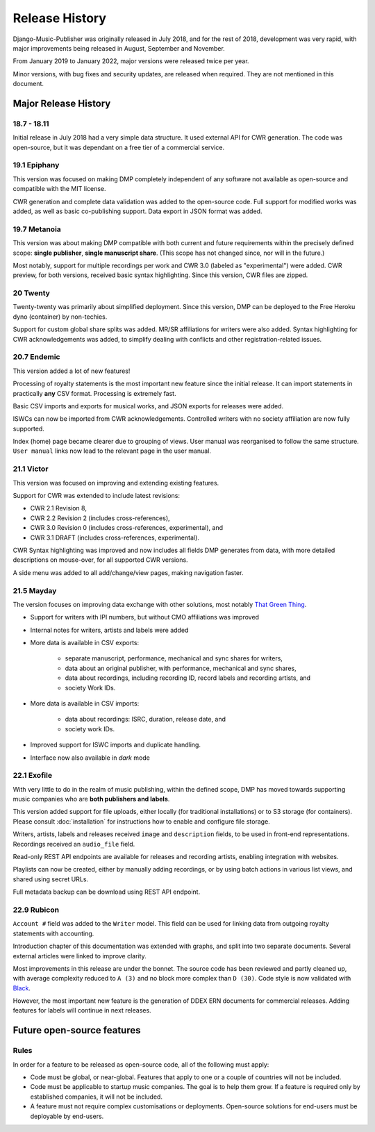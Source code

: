 Release History
#####################

Django-Music-Publisher was originally released in July 2018, and 
for the rest of 2018, development was very rapid, with major 
improvements being released in August, September and November.

From January 2019 to January 2022, major versions were released 
twice per year.

Minor versions, with bug fixes and security updates, are
released when required. They are not mentioned in this document.


Major Release History
=====================

18.7 - 18.11
------------

Initial release in July 2018 had a very simple data structure. 
It used external API for CWR generation. The code was open-source, 
but it was dependant on a free tier of a commercial service.


19.1 Epiphany
-------------

This version was focused on making DMP completely independent of 
any software not available as open-source and compatible with the
MIT license.

CWR generation and complete data validation was added to the 
open-source code. Full support for modified works was added, as 
well as basic co-publishing support. Data export in JSON format 
was added.

19.7 Metanoia
-------------

This version was about making DMP compatible with both current 
and future requirements within the precisely defined scope: 
**single publisher**, **single manuscript share**. 
(This scope has not changed since, nor will in the future.)

Most notably, support for multiple recordings per work and 
CWR 3.0 (labeled as "experimental") were added. CWR preview, for 
both versions, received basic syntax highlighting. Since this 
version, CWR files are zipped.

20 Twenty
---------

Twenty-twenty was primarily about simplified deployment. Since 
this version, DMP can be deployed to the Free Heroku dyno
(container) by non-techies.

Support for custom global share splits was added. MR/SR 
affiliations for writers were also added. Syntax highlighting for 
CWR acknowledgements was added, to simplify dealing with conflicts 
and other registration-related issues.

20.7 Endemic
------------

This version added a lot of new features!

Processing of royalty statements is the most important new feature 
since the initial release. It can import statements in practically 
**any** CSV format. Processing is extremely fast.

Basic CSV imports and exports for musical works, and JSON exports 
for releases were added.

ISWCs can now be imported from CWR acknowledgements. Controlled 
writers with no society affiliation are now fully supported.

Index (home) page became clearer due to grouping of views. User 
manual was reorganised to follow the same structure. ``User manual``
links now lead to the relevant page in the user manual.


21.1 Victor
---------------------

This version was focused on improving and extending existing 
features.

Support for CWR was extended to include latest revisions:

* CWR 2.1 Revision 8,
* CWR 2.2 Revision 2 (includes cross-references),
* CWR 3.0 Revision 0 (includes cross-references, experimental), and
* CWR 3.1 DRAFT (includes cross-references, experimental).

CWR Syntax highlighting was improved and now includes all fields 
DMP generates from data, with more detailed descriptions on 
mouse-over, for all supported CWR versions.

A side menu was added to all add/change/view pages, making 
navigation faster. 

21.5 Mayday
-------------------------------------------

The version focuses on improving data exchange with other 
solutions, most notably `That Green Thing 
<https://matijakolaric.com/thatgreenthing>`_.

* Support for writers with IPI numbers, but without CMO 
  affiliations was improved
* Internal notes for writers, artists and labels were added

* More data is available in CSV exports:

    * separate manuscript, performance, mechanical and sync 
      shares for writers,
    * data about an original publisher, with performance, 
      mechanical and sync shares,
    * data about recordings, including recording ID, record 
      labels and recording artists, and
    * society Work IDs.

* More data is available in CSV imports:

    * data about recordings: ISRC, duration, release date, and
    * society work IDs.

* Improved support for ISWC imports and duplicate handling.

* Interface now also available in *dark* mode

22.1 Exofile
----------------------------

With very little to do in the realm of music publishing, within 
the defined scope, DMP has moved towards supporting music companies
who are **both publishers and labels**.

This version added support for file uploads, either locally (for 
traditional installations) or to S3 storage (for containers). Please
consult :doc:`installation` for instructions how to enable and 
configure file storage.

Writers, artists, labels and releases received ``image`` and 
``description`` fields, to be used in front-end representations.
Recordings received an ``audio_file`` field.

Read-only REST API endpoints are available for releases and recording 
artists, enabling integration with websites.

Playlists can now be created, either by manually adding recordings,
or by using batch actions in various list views, and shared
using secret URLs.

Full metadata backup can be download using REST API endpoint.

22.9 Rubicon
-------------------------------

``Account #`` field was added to the ``Writer`` model. This field can
be used for linking data from outgoing royalty statements with 
accounting.

Introduction chapter of this documentation was extended with graphs, 
and split into two separate documents. Several external articles were 
linked to improve clarity.

Most improvements in this release are under the bonnet. The 
source code has been reviewed and partly cleaned up, with average 
complexity reduced to ``A (3)`` and no block more complex than 
``D (30)``. Code style is now validated with 
`Black <https://black.readthedocs.io/en/stable/>`_.

However, the most important new feature is the generation of
DDEX ERN documents for commercial releases. Adding features for 
labels will continue in next releases.

Future open-source features
===========================

Rules
---------------------------

In order for a feature to be released as open-source code, all of 
the following must apply:

* Code must be global, or near-global. Features that apply to one 
  or a couple of countries will not be included.

* Code must be applicable to startup music companies. The goal is 
  to help them grow. If a feature is required only by established 
  companies, it will not be included. 

* A feature must not require complex customisations or deployments.
  Open-source solutions for end-users must be deployable by 
  end-users.
